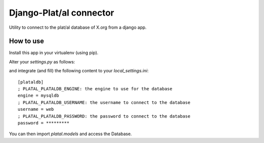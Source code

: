 Django-Plat/al connector
========================

Utility to connect to the plat/al database of X.org from a django app.

How to use
----------

Install this app in your virtualenv (using pip).

Alter your `settings.py` as follows:

.. code-block:: python
    import getconf
    CONFIG = getconf.ConfigGetter('###', [os.path.join(BASE_DIR, 'local_settings.ini')])

    INSTALLED_APPS = [
        # other modules
        'platal',
    ]

    # ...

    DATABASES = {
        'default': {
            # ...
        },
        'platal': {
            'ENGINE': 'django.db.backends.' + CONFIG.getstr('plataldb.engine', 'sqlite3'),
            'NAME': CONFIG.getstr('plataldb.name', 'x5dat'),
            'USER': CONFIG.getstr('plataldb.user', 'web'),
            'PASSWORD': CONFIG.getstr('plataldb.password'),
            'HOST': CONFIG.getstr('plataldb.host', '127.0.0.1'),
            'PORT': CONFIG.getstr('plataldb.port', '3306'),
        },
    }

    # Do not manage MySQL databases but manage SQLite ones for tests and local development
    PLATAL_MANAGED = (DATABASES['platal']['ENGINE'] == 'django.db.backends.sqlite3')

    DATABASE_ROUTERS = ['platal.dbrouter.PlatalRouter']

and integrate (and fill) the following content to your `local_settings.ini`::

    [plataldb]
    ; PLATAL_PLATALDB_ENGINE: the engine to use for the database
    engine = mysqldb
    ; PLATAL_PLATALDB_USERNAME: the username to connect to the database
    username = web
    ; PLATAL_PLATALDB_PASSWORD: the password to connect to the database
    password = *********

You can then import `platal.models` and access the Database.
